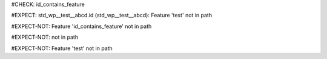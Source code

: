 ..
   # *******************************************************************************
   # Copyright (c) 2025 Contributors to the Eclipse Foundation
   #
   # See the NOTICE file(s) distributed with this work for additional
   # information regarding copyright ownership.
   #
   # This program and the accompanying materials are made available under the
   # terms of the Apache License Version 2.0 which is available at
   # https://www.apache.org/licenses/LICENSE-2.0
   #
   # SPDX-License-Identifier: Apache-2.0
   # *******************************************************************************
#CHECK: id_contains_feature

.. Feature is not in the path of the RST file
#EXPECT: std_wp__test__abcd.id (std_wp__test__abcd): Feature 'test' not in path

.. std_wp:: This is a test
   :id: std_wp__test__abcd

.. Feature is in the path of the RST file
#EXPECT-NOT: Feature 'id_contains_feature' not in path

.. std_wp:: This is a test
   :id: std_wp__id_contains_feature__abce

.. Check if the feature is in the path of the RST file is skipped,
   because the id contains 4 parts
#EXPECT-NOT: not in path

.. std_wp:: This is a test
   :id: std_wp__test1__test2__abce

.. Check if the feature is in the path of the RST file is skipped,
   because the requirement type is stkh_req
#EXPECT-NOT: Feature 'test' not in path

.. stkh_req:: This is a test
   :id: stkh_req__test__abce
